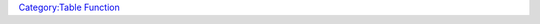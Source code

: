.. contents::
   :depth: 3
..

.. raw:: mediawiki

   {{MacroFunction
   |name=addTableEntry
   |version=1.4.0.1
   |trusted=true
   |description=
   Adds a new row to the specified table.

   '''Note:''' adding a row to a table will not automatically change the table row value, so this should be updated to avoid possible errors (See {{func|setTableRoll}} function).
   |usage=
   <source lang="mtmacro" line>
   addTableEntry(tableName,rangeStart,rangeEnd,result)
   addTableEntry(tableName,rangeStart,rangeEnd,result,imageId)
   </source>
   '''Parameters'''
   {{param|tableName|A string containing the name of the Table.}}
   {{param|rangeStart|An integer indicating the lowest value that will return this row.}}
   {{param|rangeEnd|An integer indicating the highest value that will return this row.}}
   {{param|result|A string containing the result returned by the '''table()''' function.}}
   {{param|imageId|Optional and is the asset id of an image that will be returned by the '''tableImage()''' function.}}
   |examples=
   <source lang="mtmacro" line>
   [r:addTableEntry("test",1,3,"bert")]
   [r:addTableEntry("test",4,4,"fred")]
   [r:addTableEntry("test",5,5,"alf", getTokenImage())]
   [r:setTableRoll("test","")]
   </source>
   |also=
   {{func|setTableRoll}} {{func|table}} {{func|tableImage}} {{func|deleteTableEntry}}
   }}

`Category:Table Function <Category:Table_Function>`__
